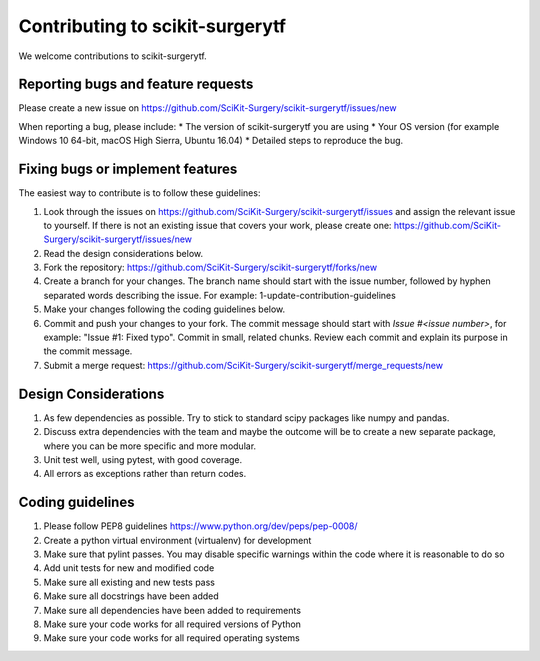 .. highlight:: shell

===============================================
Contributing to scikit-surgerytf
===============================================

We welcome contributions to scikit-surgerytf.


Reporting bugs and feature requests
-----------------------------------

Please create a new issue on https://github.com/SciKit-Surgery/scikit-surgerytf/issues/new

When reporting a bug, please include:
* The version of scikit-surgerytf you are using
* Your OS version (for example Windows 10 64-bit, macOS High Sierra, Ubuntu 16.04)
* Detailed steps to reproduce the bug.


Fixing bugs or implement features
---------------------------------

The easiest way to contribute is to follow these guidelines:

1. Look through the issues on https://github.com/SciKit-Surgery/scikit-surgerytf/issues and assign the relevant issue to yourself. If there is not an existing issue that covers your work, please create one: https://github.com/SciKit-Surgery/scikit-surgerytf/issues/new
2. Read the design considerations below.
3. Fork the repository: https://github.com/SciKit-Surgery/scikit-surgerytf/forks/new
4. Create a branch for your changes. The branch name should start with the issue number, followed by hyphen separated words describing the issue. For example: 1-update-contribution-guidelines
5. Make your changes following the coding guidelines below.
6. Commit and push your changes to your fork. The commit message should start with `Issue #<issue number>`, for example: "Issue #1: Fixed typo". Commit in small, related chunks. Review each commit and explain its purpose in the commit message.
7. Submit a merge request: https://github.com/SciKit-Surgery/scikit-surgerytf/merge_requests/new

Design Considerations
---------------------

1. As few dependencies as possible. Try to stick to standard scipy packages like numpy and pandas.
2. Discuss extra dependencies with the team and maybe the outcome will be to create a new separate package, where you can be more specific and more modular.
3. Unit test well, using pytest, with good coverage.
4. All errors as exceptions rather than return codes.


Coding guidelines
-----------------

1. Please follow PEP8 guidelines https://www.python.org/dev/peps/pep-0008/
2. Create a python virtual environment (virtualenv) for development
3. Make sure that pylint passes. You may disable specific warnings within the code where it is reasonable to do so
4. Add unit tests for new and modified code
5. Make sure all existing and new tests pass
6. Make sure all docstrings have been added
7. Make sure all dependencies have been added to requirements
8. Make sure your code works for all required versions of Python
9. Make sure your code works for all required operating systems


